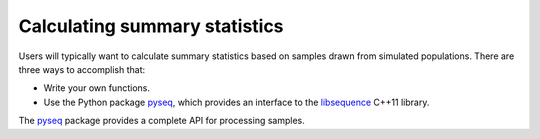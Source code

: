 Calculating summary statistics
===========================

Users will typically want to calculate summary statistics based on samples drawn from simulated populations.  There are three ways to accomplish that:

* Write your own functions.
* Use the Python package pyseq_, which provides an interface to the libsequence_ C++11 library.

The pyseq_ package provides a complete API for processing samples.  

.. _libsequence: http://molpopgen.github.io/libsequence/
.. _pyseq: http://molpopgen.github.io/pyseq
